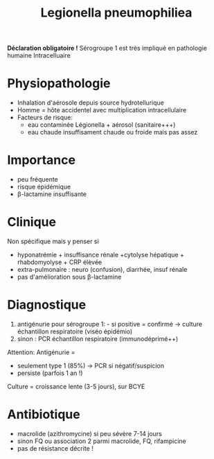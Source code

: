#+title:      Legionella pneumophiliea
#+filetags:   :bactérie:bactério:

*Déclaration obligatoire !*
Sérogroupe 1 est très impliqué en pathologie humaine
Intracelluaire

* Physiopathologie
- Inhalation d'aérosole depuis source hydrotellurique
- Homme = hôte accidentel avec multiplication intracellulaire
- Facteurs de risque:
  - eau contaminée Légionella + aérosol (sanitaire+++)
  - eau chaude insuffisament chaude ou froide mais pas assez

* Importance
- peu fréquente
- risque épidémique
- β-lactamine insuffisante

* Clinique
Non spécifique mais y penser si

- hyponatrémie + insuffisance rénale +cytolyse hépatique + rhabdomyolyse + CRP élèvée
- extra-pulmonaire : neuro (confusion), diarrhée, insuf rénale
- pas d'amélioration sous β-lactamine

* Diagnostique
1. antigénurie pour sérogroupe 1: - si positive = confirmé -> culture échantillon respiratoire (viséo épidémio)
2. sinon : PCR échantillon respiratoire (immunodéprimé++)

Attention: Antigénurie =
- seulement type 1 (85%) -> PCR si négatif/suspicion
- persiste (parfois 1 an !)

Culture = croissance lente (3-5 jours), sur BCYE

* Antibiotique
- macrolide (azithromycine) si peu sévère 7-14 jours
- sinon FQ ou association 2 parmi macrolide, FQ, rifampicine
- pas de résistance décrite !

